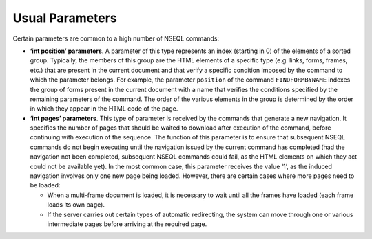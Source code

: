 ================
Usual Parameters
================

Certain parameters are common to a high number of NSEQL commands:

-  **‘int position’ parameters**. A parameter of this type represents an
   index (starting in 0) of the elements of a sorted group. Typically, the
   members of this group are the HTML elements of a specific type (e.g.
   links, forms, frames, etc.) that are present in the current document and
   that verify a specific condition imposed by the command to which the
   parameter belongs. For example, the parameter ``position`` of the
   command ``FINDFORMBYNAME`` indexes the group of forms present in the
   current document with a name that verifies the conditions specified by
   the remaining parameters of the command. The order of the various
   elements in the group is determined by the order in which they appear in
   the HTML code of the page.

-  **‘int pages’ parameters**. This type of parameter is received by the
   commands that generate a new navigation. It specifies the number of
   pages that should be waited to download after execution of the command,
   before continuing with execution of the sequence. The function of this
   parameter is to ensure that subsequent NSEQL commands do not begin
   executing until the navigation issued by the current command has
   completed (had the navigation not been completed, subsequent NSEQL
   commands could fail, as the HTML elements on which they act could not be
   available yet). In the most common case, this parameter receives the
   value ‘1’, as the induced navigation involves only one new page being
   loaded. However, there are certain cases where more pages need to be
   loaded:

   -  When a multi-frame document is loaded, it is necessary to wait until
      all the frames have loaded (each frame loads its own page).
   -  If the server carries out certain types of automatic redirecting, the
      system can move through one or various intermediate pages before
      arriving at the required page.
